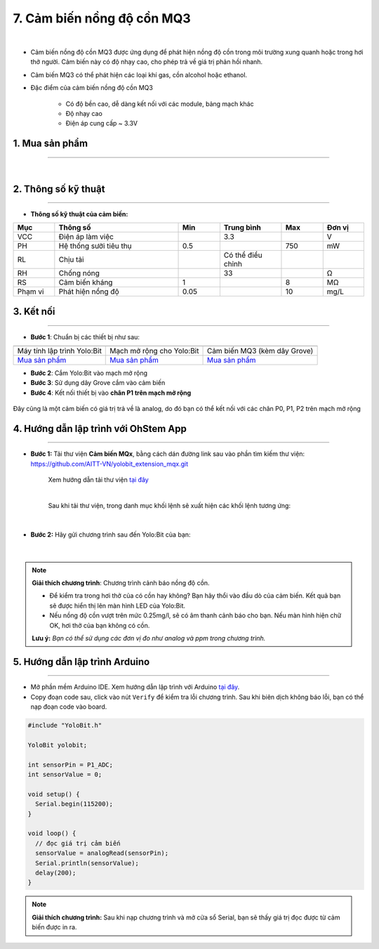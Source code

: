 7. Cảm biến nồng độ cồn MQ3
==========

.. image:: images/7.1.png
    :width: 400px
    :align: center 
| 

- Cảm biến nồng độ cồn MQ3 được ứng dụng để phát hiện nồng độ cồn trong môi trường xung quanh hoặc trong hơi thở người. Cảm biến này có độ nhạy cao, cho phép trả về giá trị phản hồi nhanh.
- Cảm biến MQ3 có thể phát hiện các loại khí gas, cồn alcohol hoặc ethanol.
- Đặc điểm của cảm biến nồng độ cồn MQ3
    
    + Có độ bền cao, dễ dàng kết nối với các module, bảng mạch khác
    + Độ nhạy cao
    + Điện áp cung cấp ~ 3.3V


**1. Mua sản phẩm**
-----------
----------

..  image:: images/gio.png
    :alt: some image
    :target: https://shop.ohstem.vn/san-pham/cam-bien-nong-do-con-mq3/
    :class: with-shadow
    :scale: 100%
    :align: center
|

**2. Thông số kỹ thuật**
------------
-------------

- **Thông số kỹ thuật của cảm biến:**

..  csv-table:: 
    :header: "Mục", "Thông số", "Min", "Trung bình", "Max", "Đơn vị"
    :widths: 10, 30, 10, 15, 10, 10

    "VCC", "Điện áp làm việc", "", 3.3, "", "V"
    "PH", "Hệ thống sưởi tiêu thụ", 0.5, "", 750, "mW"
    "RL", "Chịu tải", "", "Có thể điều chỉnh", "", ""
    "RH", "Chống nóng", "", 33, "", "Ω"
    "RS", "Cảm biến kháng", 1, "", 8, "MΩ"
    "Phạm vi", "Phát hiện nồng độ", 0.05, "", 10, "mg/L"


**3. Kết nối**
------------
------------

- **Bước 1**: Chuẩn bị các thiết bị như sau: 

.. list-table:: 
   :widths: auto
   :header-rows: 1
     
   * - .. image:: images/yolo.png
          :width: 200px
          :align: center
     - .. image:: images/mmr.png
          :width: 200px
          :align: center
     - .. image:: images/7.1.png
          :width: 200px
          :align: center
   * - Máy tính lập trình Yolo:Bit
     - Mạch mở rộng cho Yolo:Bit
     - Cảm biến MQ3 (kèm dây Grove)
   * - `Mua sản phẩm <https://shop.ohstem.vn/san-pham/may-tinh-lap-trinh-yolobit/>`_
     - `Mua sản phẩm <https://shop.ohstem.vn/san-pham/grove-shield/>`_
     - `Mua sản phẩm <https://shop.ohstem.vn/san-pham/cam-bien-nong-do-con-mq3/>`_


- **Bước 2**: Cắm Yolo:Bit vào mạch mở rộng
- **Bước 3**: Sử dụng dây Grove cắm vào cảm biến
- **Bước 4**: Kết nối thiết bị vào **chân P1 trên mạch mở rộng**

..  figure:: images/7.2.png
    :scale: 100%
    :align: center 

    Đây cũng là một cảm biến có giá trị trả về là analog, do đó bạn có thể kết nối với các chân P0, P1, P2 trên mạch mở rộng


**4. Hướng dẫn lập trình với OhStem App**
--------
------------

- **Bước 1:** Tải thư viện **Cảm biến MQx**, bằng cách dán đường link sau vào phần tìm kiếm thư viện: `https://github.com/AITT-VN/yolobit_extension_mqx.git <https://github.com/AITT-VN/yolobit_extension_mqx.git>`_
    
    Xem hướng dẫn tải thư viện `tại đây <https://docs.ohstem.vn/en/latest/module/thu-vien-yolobit.html>`_

    .. image:: images/6.3.png
        :scale: 80%
        :align: center 
    |

    Sau khi tải thư viện, trong danh mục khối lệnh sẽ xuất hiện các khối lệnh tương ứng:

    .. image:: images/6.4.png
        :scale: 100%
        :align: center 
    |   

- **Bước 2:** Hãy gửi chương trình sau đến Yolo:Bit của bạn:      

    .. image:: images/7.3.png
        :scale: 100%
        :align: center 
    |  

.. note::

    **Giải thích chương trình**: Chương trình cảnh báo nồng độ cồn.
    
    - Để kiểm tra trong hơi thở của có cồn hay không? Bạn hãy thổi vào đầu dò của cảm biến. Kết quả bạn sẽ được hiển thị lên màn hình LED của Yolo:Bit.
    
    - Nếu nồng độ cồn vượt trên mức 0.25mg/l, sẽ có âm thanh cảnh báo cho bạn. Nếu màn hình hiện chữ OK, hơi thở của bạn không có cồn. 
    
    **Lưu ý:** *Bạn có thể sử dụng các đơn vị đo như analog và ppm trong chương trình.* 

**5. Hướng dẫn lập trình Arduino**
--------
------------

- Mở phần mềm Arduino IDE. Xem hướng dẫn lập trình với Arduino `tại đây <https://docs.ohstem.vn/en/latest/module/cai-dat-arduino.html>`_. 

- Copy đoạn code sau, click vào nút ``Verify`` để kiểm tra lỗi chương trình. Sau khi biên dịch không báo lỗi, bạn có thể nạp đoạn code vào board. 

.. code-block:: guess

    #include "YoloBit.h"

    YoloBit yolobit;

    int sensorPin = P1_ADC;
    int sensorValue = 0;

    void setup() {
      Serial.begin(115200);
    }

    void loop() {
      // đọc giá trị cảm biến
      sensorValue = analogRead(sensorPin);
      Serial.println(sensorValue);
      delay(200);
    }

.. note:: 
    
    **Giải thích chương trình:** Sau khi nạp chương trình và mở cửa sổ Serial, bạn sẽ thấy giá trị đọc được từ cảm biến được in ra.
